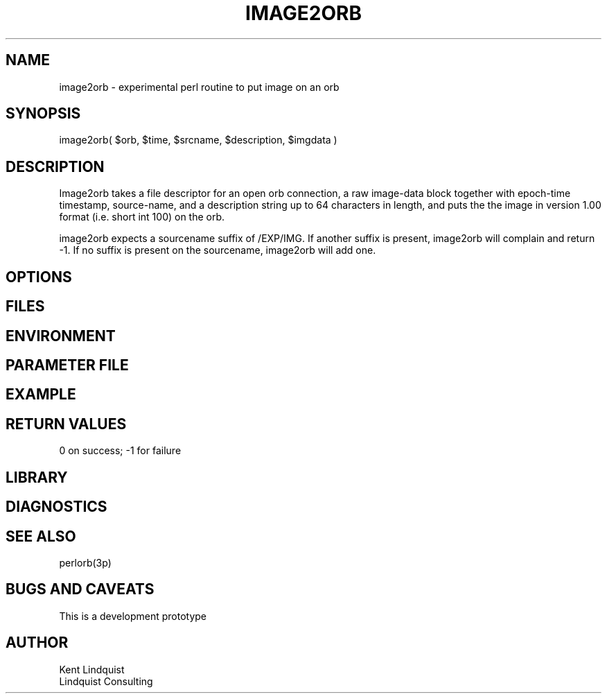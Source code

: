 .TH IMAGE2ORB 3 "$Date: 2004/06/20 15:56:29 $"
.SH NAME
image2orb \- experimental perl routine to put image on an orb
.SH SYNOPSIS
.nf
image2orb( $orb, $time, $srcname, $description, $imgdata )
.fi
.SH DESCRIPTION
Image2orb takes a file descriptor for an open orb connection,
a raw image-data block together with epoch-time timestamp, source-name,
and a description string up to 64 characters in length, and puts the
the image in version 1.00 format (i.e. short int 100) on the orb. 

image2orb expects a sourcename suffix of /EXP/IMG. If another suffix is 
present, image2orb will complain and return -1. If no suffix is present
on the sourcename, image2orb will add one. 
.SH OPTIONS
.SH FILES
.SH ENVIRONMENT
.SH PARAMETER FILE
.SH EXAMPLE
.ft CW
.in 2c
.nf
.fi
.in
.ft R
.SH RETURN VALUES
0 on success; -1 for failure
.SH LIBRARY
.SH DIAGNOSTICS
.SH "SEE ALSO"
.nf
perlorb(3p)
.fi
.SH "BUGS AND CAVEATS"
This is a development prototype
.SH AUTHOR
.nf
Kent Lindquist
Lindquist Consulting
.fi
.\" $Id: image2orb.3,v 1.2 2004/06/20 15:56:29 danq Exp $
